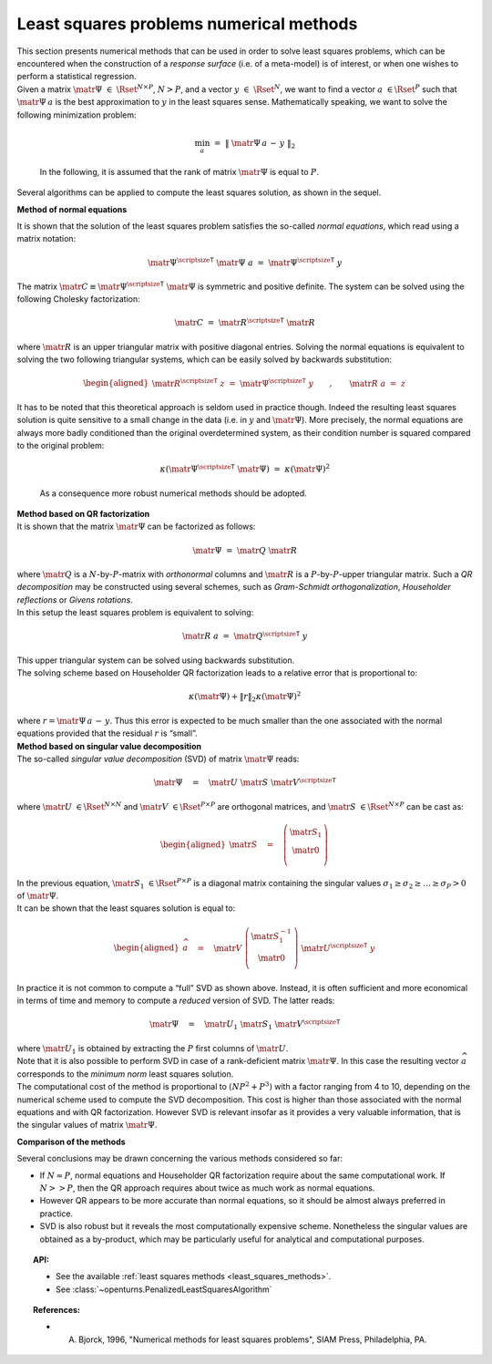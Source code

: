 Least squares problems numerical methods
----------------------------------------

| This section presents numerical methods that can be used in order to
  solve least squares problems, which can be encountered when the
  construction of a *response surface* (i.e. of a meta-model) is of
  interest, or when one wishes to perform a statistical regression.

| Given a matrix :math:`\matr{\Psi}~\in~\Rset^{N\times P}`, :math:`N>P`,
  and a vector :math:`\underline{y}~\in~\Rset^{N}`, we want to find a
  vector :math:`\underline{a}~\in \Rset^{P}` such that
  :math:`\matr{\Psi}\: \underline{a}` is the best approximation to
  :math:`\underline{y}` in the least squares sense. Mathematically
  speaking, we want to solve the following minimization problem:

  .. math::

    \min_{\underline{a}} \, \, = \, \, \left\| \; \matr{\Psi} \, \underline{a} \, - \, \underline{y} \; \right\|_2

  In the following, it is assumed that the rank of matrix
  :math:`\matr{\Psi}` is equal to :math:`P`.

| Several algorithms can be applied to compute the least squares
  solution, as shown in the sequel.

**Method of normal equations**

| It is shown that the solution of the least squares problem satisfies
  the so-called *normal equations*, which read using a matrix notation:

  .. math::

      \matr{\Psi}^{\mbox{\scriptsize \textsf{T}}} \; \matr{\Psi} \; \underline{a} \, \, = \, \, \matr{\Psi}^{\mbox{\scriptsize \textsf{T}}} \; \underline{y}

| The matrix
  :math:`\matr{C} \equiv \matr{\Psi}^{\mbox{\scriptsize \textsf{T}}} \; \matr{\Psi}`
  is symmetric and positive definite. The system can be solved using the
  following Cholesky factorization:

  .. math::

      \matr{C} \, \, = \, \, \matr{R}^{\mbox{\scriptsize \textsf{T}}} \; \matr{R}

| where :math:`\matr{R}` is an upper triangular matrix with positive
  diagonal entries. Solving the normal equations is equivalent to
  solving the two following triangular systems, which can be easily
  solved by backwards substitution:

  .. math::

     \begin{aligned}
         \matr{R}^{\mbox{\scriptsize \textsf{T}}} \; \underline{z} \, \, = \, \, \matr{\Psi}^{\mbox{\scriptsize \textsf{T}}} \; \underline{y}
         \qquad , \qquad \matr{R} \; \underline{a} \, \, = \, \, \underline{z}
       \end{aligned}

| It has to be noted that this theoretical approach is seldom used in
  practice though. Indeed the resulting least squares solution is quite
  sensitive to a small change in the data (i.e. in :math:`\underline{y}`
  and :math:`\matr{\Psi}`). More precisely, the normal equations are
  always more badly conditioned than the original overdetermined system,
  as their condition number is squared compared to the original problem:

  .. math::

      \kappa(\matr{\Psi}^{\mbox{\scriptsize \textsf{T}}} \; \matr{\Psi}) \, \, = \, \, \kappa(\matr{\Psi})^2

  As a consequence more robust numerical methods should be adopted.

| **Method based on QR factorization**

| It is shown that the matrix :math:`\matr{\Psi}` can be factorized as
  follows:

  .. math::

      \matr{\Psi} \, \, = \, \, \matr{Q} \; \matr{R}

| where :math:`\matr{Q}` is a :math:`N`-by-:math:`P`-matrix with
  *orthonormal* columns and :math:`\matr{R}` is a
  :math:`P`-by-:math:`P`-upper triangular matrix. Such a *QR
  decomposition* may be constructed using several schemes, such as
  *Gram-Schmidt orthogonalization*, *Householder reflections* or *Givens
  rotations*.

| In this setup the least squares problem is equivalent to solving:

  .. math::

      \matr{R} \; \underline{a} \, \, = \, \, \matr{Q}^{\mbox{\scriptsize \textsf{T}}} \; \underline{y}

| This upper triangular system can be solved using backwards
  substitution.

| The solving scheme based on Householder QR factorization leads to a
  relative error that is proportional to:

  .. math::

    \kappa(\matr{\Psi}) + \|\underline{r}\|_2 \kappa(\matr{\Psi})^2

| where
  :math:`\underline{r} = \matr{\Psi} \, \underline{a} \, - \, \underline{y}`.
  Thus this error is expected to be much smaller than the one associated
  with the normal equations provided that the residual
  :math:`\underline{r}` is “small”.

| **Method based on singular value decomposition**

| The so-called *singular value decomposition* (SVD) of matrix
  :math:`\matr{\Psi}` reads:

  .. math::

      \matr{\Psi} \quad = \quad \matr{U} \; \matr{S} \; \matr{V}^{\mbox{\scriptsize \textsf{T}}}

| where :math:`\matr{U}~\in \Rset^{N \times N}` and
  :math:`\matr{V}~\in \Rset^{P \times P}` are orthogonal matrices, and
  :math:`\matr{S}~\in \Rset^{N \times P}` can be cast as:

  .. math::

     \begin{aligned}
         \matr{S} \quad = \quad \left(
         \begin{array}{c}
           \matr{S}_1 \\
           \matr{0} \\
         \end{array}
         \right)
       \end{aligned}

| In the previous equation, :math:`\matr{S}_1~\in \Rset^{P \times P}`
  is a diagonal matrix containing the singular values
  :math:`\sigma_1 \geq \sigma_2 \geq \dots \geq \sigma_P > 0` of
  :math:`\matr{\Psi}`.

| It can be shown that the least squares solution is equal to:

  .. math::

     \begin{aligned}
         \widehat{\underline{a}} \quad = \quad \matr{V} \; \left( \begin{array}{c}
           \matr{S}_1^{-1} \\
           \matr{0}  \\
         \end{array}\right)
         \; \matr{U}^{\mbox{\scriptsize \textsf{T}}} \; \underline{y}
       \end{aligned}

| In practice it is not common to compute a “full” SVD as shown above.
  Instead, it is often sufficient and more economical in terms of time
  and memory to compute a *reduced* version of SVD. The latter reads:

  .. math::

      \matr{\Psi} \quad = \quad \matr{U}_1 \; \matr{S}_1 \; \matr{V}^{\mbox{\scriptsize \textsf{T}}}

| where :math:`\matr{U}_1` is obtained by extracting the :math:`P`
  first columns of :math:`\matr{U}`.

| Note that it is also possible to perform SVD in case of a
  rank-deficient matrix :math:`\matr{\Psi}`. In this case the resulting
  vector :math:`\widehat{\underline{a}}` corresponds to the *minimum
  norm* least squares solution.

| The computational cost of the method is proportional to
  :math:`(NP^2 + P^3)` with a factor ranging from 4 to 10, depending on
  the numerical scheme used to compute the SVD decomposition. This cost
  is higher than those associated with the normal equations and with QR
  factorization. However SVD is relevant insofar as it provides a very
  valuable information, that is the singular values of matrix
  :math:`\matr{\Psi}`.

**Comparison of the methods**

Several conclusions may be drawn concerning the various methods
considered so far:

-  If :math:`N \approx P`, normal equations and Householder QR
   factorization require about the same computational work. If
   :math:`N >> P`, then the QR approach requires about twice as much
   work as normal equations.

-  However QR appears to be more accurate than normal equations, so it
   should be almost always preferred in practice.

-  SVD is also robust but it reveals the most computationally expensive
   scheme. Nonetheless the singular values are obtained as a by-product,
   which may be particularly useful for analytical and computational
   purposes.


.. topic:: API:

    - See the available :ref:`least squares methods <least_squares_methods>`.
    - See :class:`~openturns.PenalizedLeastSquaresAlgorithm`

.. topic:: References:

    - A. Bjorck, 1996, "Numerical methods for least squares problems", SIAM Press, Philadelphia, PA.

